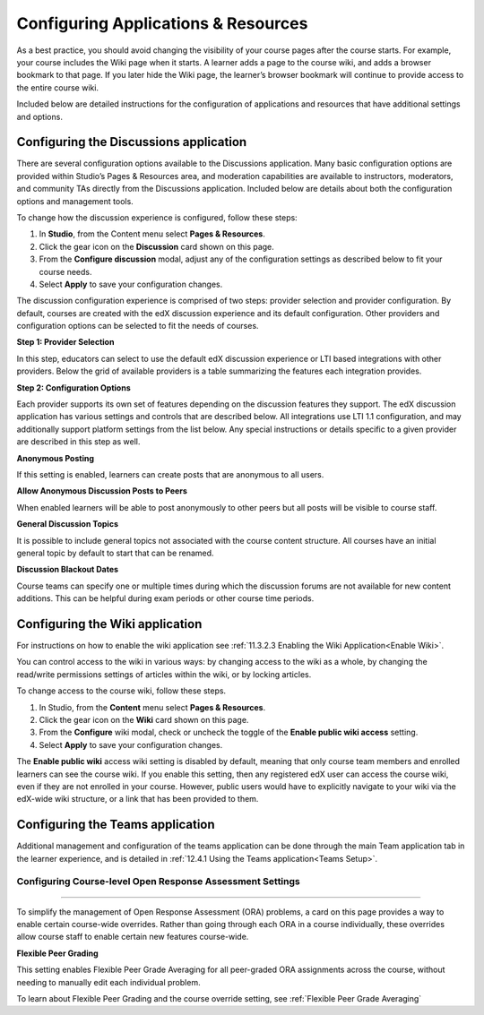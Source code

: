 .. _Configure Resources:

####################################
Configuring Applications & Resources
####################################

.. tags:: educator, how-to

As a best practice, you should avoid changing the visibility of your course pages after the course starts.
For example, your course includes the Wiki page when it starts. A learner adds a page to the course wiki,
and adds a browser bookmark to that page. If you later hide the Wiki page, the learner’s browser bookmark will continue to provide access to the entire course wiki.

Included below are detailed instructions for the configuration of applications and resources that have additional settings and options.

.. _Discussion Configuration:

***************************************
Configuring the Discussions application
***************************************

There are several configuration options available to the Discussions application.
Many basic configuration options are provided within Studio’s Pages & Resources area, and moderation capabilities
are available to instructors, moderators, and community TAs directly from the Discussions application.
Included below are details about both the configuration options and management tools.

To change how the discussion experience is configured, follow these steps:

#. In **Studio**, from the Content menu select **Pages & Resources**.
#. Click the gear icon on the **Discussion** card shown on this page.
#. From the **Configure discussion** modal, adjust any of the configuration settings as described below to fit your course needs.
#. Select **Apply** to save your configuration changes.

The discussion configuration experience is comprised of two steps: provider selection and provider configuration.
By default, courses are created with the edX discussion experience and its default configuration.
Other providers and configuration options can be selected to fit the needs of courses.

**Step 1: Provider Selection**

In this step, educators can select to use the default edX discussion experience or LTI based integrations with other providers.
Below the grid of available providers is a table summarizing the features each integration provides.

**Step 2: Configuration Options**

Each provider supports its own set of features depending on the discussion features they support. The edX discussion application has various settings and controls that are described below.
All integrations use LTI 1.1 configuration, and may additionally support platform settings from the list below. Any special instructions or details specific to a given provider are described in this step as well.

**Anonymous Posting**

If this setting is enabled, learners can create posts that are anonymous to all users.

**Allow Anonymous Discussion Posts to Peers**

When enabled learners will be able to post anonymously to other peers but all posts will be visible to course staff.

**General Discussion Topics**

It is possible to include general topics not associated with the course content structure. All courses have an initial general topic by default to start that can be renamed.

**Discussion Blackout Dates**

Course teams can specify one or multiple times during which the discussion forums are not available for new content additions. This can be helpful during exam periods or other course time periods.


.. _Wiki Configuration:

********************************
Configuring the Wiki application
********************************

For instructions on how to enable the wiki application see :ref:`11.3.2.3 Enabling the Wiki Application<Enable Wiki>`.

You can control access to the wiki in various ways: by changing access to the wiki as a whole,
by changing the read/write permissions settings of articles within the wiki, or by locking articles.

To change access to the course wiki, follow these steps.

#. In Studio, from the **Content** menu select **Pages & Resources**.
#. Click the gear icon on the **Wiki** card shown on this page.
#. From the **Configure** wiki modal, check or uncheck the toggle of the **Enable public wiki access** setting.
#. Select **Apply** to save your configuration changes.

The **Enable public wiki** access wiki setting is disabled by default, meaning that only course team members and
enrolled learners can see the course wiki. If you enable this setting, then any registered edX user can access the
course wiki, even if they are not enrolled in your course. However, public users would have to explicitly navigate
to your wiki via the edX-wide wiki structure, or a link that has been provided to them.

.. _Teams Configuration:

********************************
Configuring the Teams application
********************************

Additional management and configuration of the teams application can be done through the main Team application tab
in the learner experience, and is detailed in :ref:`12.4.1 Using the Teams application<Teams Setup>`.

.. _ORA Coursewide Settings:

**************************************************
********
Configuring Course-level Open Response Assessment Settings
**************************************************
********

To simplify the management of Open Response Assessment (ORA) problems, a card on this page provides a way to enable
certain course-wide overrides. Rather than going through each ORA in a course individually, these overrides allow
course staff to enable certain new features course-wide.

**Flexible Peer Grading**

This setting enables Flexible Peer Grade Averaging for all peer-graded ORA assignments across the course, without needing
to manually edit each individual problem.

To learn about Flexible Peer Grading and the course override setting, see  :ref:`Flexible Peer Grade Averaging`

.. seealso::
 :class: dropdown

 :ref:`Adding Pages to a Course` (how to)